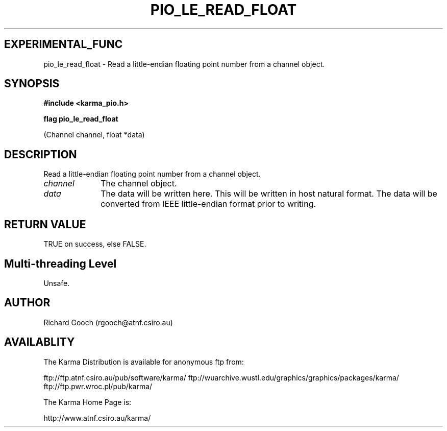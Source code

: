 .TH PIO_LE_READ_FLOAT 3 "13 Nov 2005" "Karma Distribution"
.SH EXPERIMENTAL_FUNC
pio_le_read_float \- Read a little-endian floating point number from a channel object.
.SH SYNOPSIS
.B #include <karma_pio.h>
.sp
.B flag pio_le_read_float
.sp
(Channel channel, float *data)
.SH DESCRIPTION
Read a little-endian floating point number from a channel object.
.IP \fIchannel\fP 1i
The channel object.
.IP \fIdata\fP 1i
The data will be written here. This will be written in host natural
format. The data will be converted from IEEE little-endian format prior to
writing.
.SH RETURN VALUE
TRUE on success, else FALSE.
.SH Multi-threading Level
Unsafe.
.SH AUTHOR
Richard Gooch (rgooch@atnf.csiro.au)
.SH AVAILABLITY
The Karma Distribution is available for anonymous ftp from:

ftp://ftp.atnf.csiro.au/pub/software/karma/
ftp://wuarchive.wustl.edu/graphics/graphics/packages/karma/
ftp://ftp.pwr.wroc.pl/pub/karma/

The Karma Home Page is:

http://www.atnf.csiro.au/karma/
